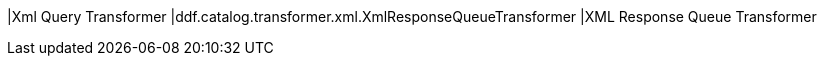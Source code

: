 |Xml Query Transformer
|ddf.catalog.transformer.xml.XmlResponseQueueTransformer
|XML Response Queue Transformer

